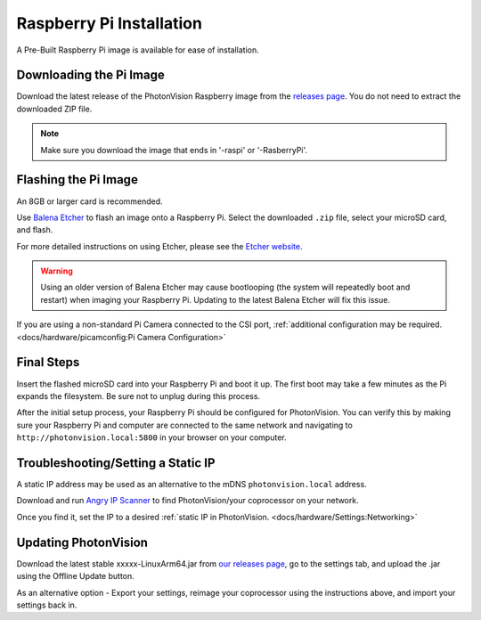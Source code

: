 Raspberry Pi Installation
=========================
A Pre-Built Raspberry Pi image is available for ease of installation.

Downloading the Pi Image
------------------------
Download the latest release of the PhotonVision Raspberry image from the `releases page <https://github.com/PhotonVision/photonvision/releases>`_. You do not need to extract the downloaded ZIP file.

.. note:: Make sure you download the image that ends in '-raspi' or '-RasberryPi'.

Flashing the Pi Image
---------------------
An 8GB or larger card is recommended.

Use `Balena Etcher <https://www.balena.io/etcher/>`_ to flash an image onto a Raspberry Pi. Select the downloaded ``.zip`` file, select your microSD card, and flash.

For more detailed instructions on using Etcher, please see the `Etcher website <https://www.balena.io/etcher/>`_.

.. warning:: Using an older version of Balena Etcher may cause bootlooping (the system will repeatedly boot and restart) when imaging your Raspberry Pi. Updating to the latest Balena Etcher will fix this issue.

If you are using a non-standard Pi Camera connected to the CSI port, :ref:`additional configuration may be required. <docs/hardware/picamconfig:Pi Camera Configuration>`

Final Steps
-----------
Insert the flashed microSD card into your Raspberry Pi and boot it up. The first boot may take a few minutes as the Pi expands the filesystem. Be sure not to unplug during this process.

After the initial setup process, your Raspberry Pi should be configured for PhotonVision. You can verify this by making sure your Raspberry Pi and computer are connected to the same network and navigating to ``http://photonvision.local:5800`` in your browser on your computer.

Troubleshooting/Setting a Static IP
-----------------------------------
A static IP address may be used as an alternative to the mDNS ``photonvision.local`` address.

Download and run `Angry IP Scanner <https://angryip.org/download/#windows>`_ to find PhotonVision/your coprocessor on your network.

.. image:: images/angryIP.png

Once you find it, set the IP to a desired :ref:`static IP in PhotonVision. <docs/hardware/Settings:Networking>`

Updating PhotonVision
---------------------

Download the latest stable xxxxx-LinuxArm64.jar from `our releases page <https://github.com/PhotonVision/photonvision/releases>`_, go to the settings tab, and upload the .jar using the Offline Update button.

As an alternative option - Export your settings, reimage your coprocessor using the instructions above, and import your settings back in.
